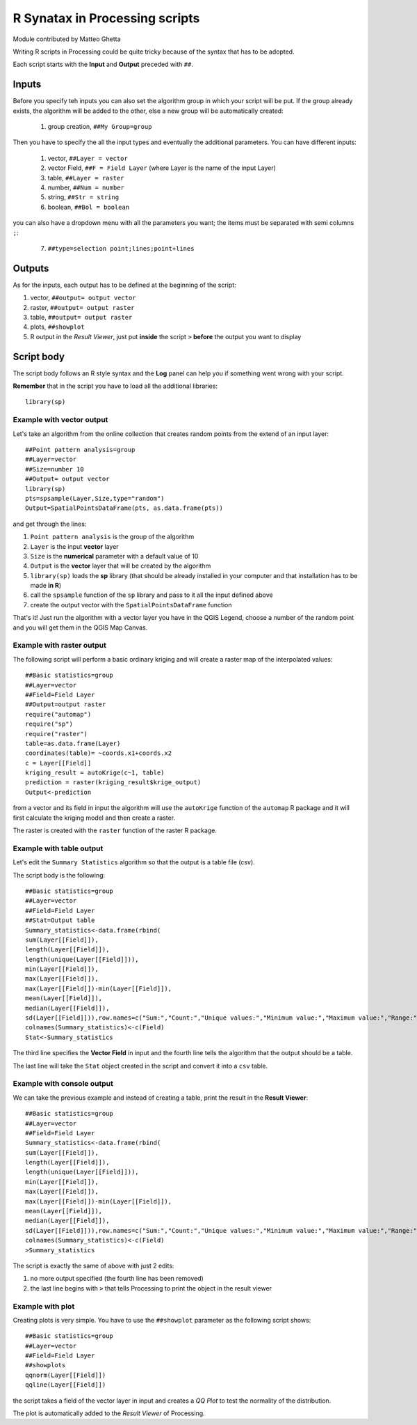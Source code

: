 R Synatax in Processing scripts
===============================

Module contributed by Matteo Ghetta

Writing R scripts in Processing could be quite tricky because of the syntax that has to be adopted.

Each script starts with the **Input** and **Output** preceded with ``##``.

Inputs
------
Before you specify teh inputs you can also set the algorithm group in which your script will be put. If the group already exists, the algorithm will be added to the other, else a new group will be automatically created:

  1. group creation, ``##My Group=group``

Then you have to specify the all the input types and eventually the additional parameters. You can have different inputs:

  1. vector, ``##Layer = vector``
  2. vector Field, ``##F = Field Layer`` (where Layer is the name of the input Layer)
  3. table, ``##Layer = raster``
  4. number, ``##Num = number``
  5. string, ``##Str = string``
  6. boolean, ``##Bol = boolean``

you can also have a dropdown menu with all the parameters you want; the items must be separated with semi columns ``;``:

  7. ``##type=selection point;lines;point+lines``

Outputs
-------
As for the inputs, each output has to be defined at the beginning of the script:

1. vector, ``##output= output vector``
2. raster, ``##output= output raster``
3. table, ``##output= output raster``
4. plots, ``##showplot``
5. R output in the *Result Viewer*, just put **inside** the script ``>`` **before** the output you want to display


Script body
-----------
The script body follows an R style syntax and the **Log** panel can help you if something went wrong with your script.

**Remember** that in the script you have to load all the additional libraries::

  library(sp)


Example with vector output
**************************
Let's take an algorithm from the online collection that creates random points from the extend of an input layer::


  ##Point pattern analysis=group
  ##Layer=vector
  ##Size=number 10
  ##Output= output vector
  library(sp)
  pts=spsample(Layer,Size,type="random")
  Output=SpatialPointsDataFrame(pts, as.data.frame(pts))


and get through the lines:

1. ``Point pattern analysis`` is the group of the algorithm
2. ``Layer`` is the input **vector** layer
3. ``Size`` is the **numerical** parameter with a default value of 10
4. ``Output`` is the **vector** layer that will be created by the algorithm

5. ``library(sp)`` loads the **sp** library (that should be already installed in your computer and that installation has to be made **in R**)

6. call the ``spsample`` function of the ``sp`` library and pass to it all the input defined above
7. create the output vector with the ``SpatialPointsDataFrame`` function

That's it! Just run the algorithm with a vector layer you have in the QGIS Legend, choose a number of the random point and you will get them in the QGIS Map Canvas.


Example with raster output
**************************
The following script will perform a basic ordinary kriging and will create a raster map of the interpolated values::


  ##Basic statistics=group
  ##Layer=vector
  ##Field=Field Layer
  ##Output=output raster
  require("automap")
  require("sp")
  require("raster")
  table=as.data.frame(Layer)
  coordinates(table)= ~coords.x1+coords.x2
  c = Layer[[Field]]
  kriging_result = autoKrige(c~1, table)
  prediction = raster(kriging_result$krige_output)
  Output<-prediction


from a vector and its field in input the algorithm will use the ``autoKrige`` function of the ``automap`` R package and it will first calculate the kriging model and then create a raster.

The raster is created with the ``raster`` function of the raster R package.


Example with table output
*************************
Let's edit the ``Summary Statistics`` algorithm so that the output is a table file (csv).

The script body is the following::

  ##Basic statistics=group
  ##Layer=vector
  ##Field=Field Layer
  ##Stat=Output table
  Summary_statistics<-data.frame(rbind(
  sum(Layer[[Field]]),
  length(Layer[[Field]]),
  length(unique(Layer[[Field]])),
  min(Layer[[Field]]),
  max(Layer[[Field]]),
  max(Layer[[Field]])-min(Layer[[Field]]),
  mean(Layer[[Field]]),
  median(Layer[[Field]]),
  sd(Layer[[Field]])),row.names=c("Sum:","Count:","Unique values:","Minimum value:","Maximum value:","Range:","Mean value:","Median value:","Standard deviation:"))
  colnames(Summary_statistics)<-c(Field)
  Stat<-Summary_statistics


The third line specifies the **Vector Field** in input and the fourth line tells the algorithm that the output should be a table.

The last line will take the ``Stat`` object created in the script and convert it into a ``csv`` table.

Example with console output
***************************
We can take the previous example and instead of creating a table, print the result in the **Result Viewer**::

  ##Basic statistics=group
  ##Layer=vector
  ##Field=Field Layer
  Summary_statistics<-data.frame(rbind(
  sum(Layer[[Field]]),
  length(Layer[[Field]]),
  length(unique(Layer[[Field]])),
  min(Layer[[Field]]),
  max(Layer[[Field]]),
  max(Layer[[Field]])-min(Layer[[Field]]),
  mean(Layer[[Field]]),
  median(Layer[[Field]]),
  sd(Layer[[Field]])),row.names=c("Sum:","Count:","Unique values:","Minimum value:","Maximum value:","Range:","Mean value:","Median value:","Standard deviation:"))
  colnames(Summary_statistics)<-c(Field)
  >Summary_statistics


The script is exactly the same of above with just 2 edits:

1. no more output specified (the fourth line has been removed)
2. the last line begins with ``>`` that tells Processing to print the object in the result viewer


Example with plot
*****************
Creating plots is very simple. You have to use the ``##showplot`` parameter as the following script shows::


  ##Basic statistics=group
  ##Layer=vector
  ##Field=Field Layer
  ##showplots
  qqnorm(Layer[[Field]])
  qqline(Layer[[Field]])


the script takes a field of the vector layer in input and creates a *QQ Plot* to test the normality of the distribution.

The plot is automatically added to the *Result Viewer* of Processing.
